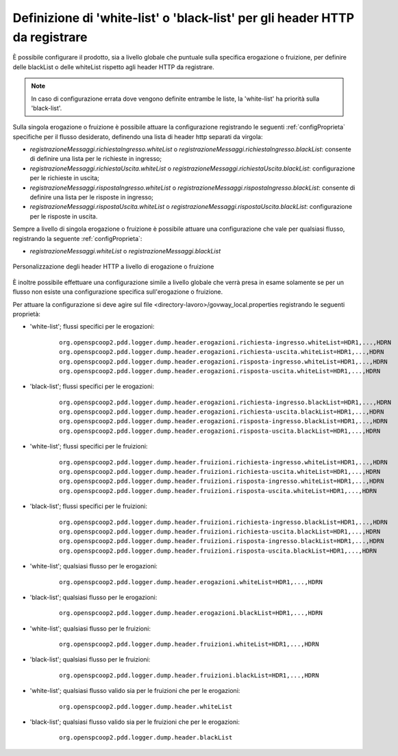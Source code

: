 .. _configSpecificaRegistrazioneMessaggi_whiteBlackList:

Definizione di 'white-list' o 'black-list' per gli header HTTP da registrare
~~~~~~~~~~~~~~~~~~~~~~~~~~~~~~~~~~~~~~~~~~~~~~~~~~~~~~~~~~~~~~~~~~~~~~~~~~~~~

È possibile configurare il prodotto, sia a livello globale che puntuale sulla specifica erogazione o fruizione, per definire delle blackList o delle whiteList rispetto agli header HTTP da registrare.

.. note::
    In caso di configurazione errata dove vengono definite entrambe le liste, la 'white-list' ha priorità sulla 'black-list'.

Sulla singola erogazione o fruizione è possibile attuare la configurazione registrando le seguenti :ref:`configProprieta` specifiche per il flusso desiderato, definendo una lista di header http separati da virgola:

- *registrazioneMessaggi.richiestaIngresso.whiteList* o *registrazioneMessaggi.richiestaIngresso.blackList*: consente di definire una lista per le richieste in ingresso;

- *registrazioneMessaggi.richiestaUscita.whiteList* o *registrazioneMessaggi.richiestaUscita.blackList*: configurazione per le richieste in uscita;

- *registrazioneMessaggi.rispostaIngresso.whiteList* o *registrazioneMessaggi.rispostaIngresso.blackList*: consente di definire una lista per le risposte in ingresso;

- *registrazioneMessaggi.rispostaUscita.whiteList* o *registrazioneMessaggi.rispostaUscita.blackList*: configurazione per le risposte in uscita.

Sempre a livello di singola erogazione o fruizione è possibile attuare una configurazione che vale per qualsiasi flusso, registrando la seguente :ref:`configProprieta`:

- *registrazioneMessaggi.whiteList* o *registrazioneMessaggi.blackList*

.. figure:: ../../_figure_console/RegistrazioneMessaggiConfigHttpCustom.png
    :scale: 50%
    :align: center
    :name: regMessaggiHttpCustomFig

    Personalizzazione degli header HTTP a livello di erogazione o fruizione


È inoltre possibile effettuare una configurazione simile a livello globale che verrà presa in esame solamente se per un flusso non esiste una configurazione specifica sull'erogazione o fruizione.

Per attuare la configurazione si deve agire sul file <directory-lavoro>/govway_local.properties registrando le seguenti proprietà:

- 'white-list'; flussi specifici per le erogazioni:

   ::

      org.openspcoop2.pdd.logger.dump.header.erogazioni.richiesta-ingresso.whiteList=HDR1,...,HDRN
      org.openspcoop2.pdd.logger.dump.header.erogazioni.richiesta-uscita.whiteList=HDR1,...,HDRN
      org.openspcoop2.pdd.logger.dump.header.erogazioni.risposta-ingresso.whiteList=HDR1,...,HDRN
      org.openspcoop2.pdd.logger.dump.header.erogazioni.risposta-uscita.whiteList=HDR1,...,HDRN

- 'black-list'; flussi specifici per le erogazioni:

   ::

      org.openspcoop2.pdd.logger.dump.header.erogazioni.richiesta-ingresso.blackList=HDR1,...,HDRN
      org.openspcoop2.pdd.logger.dump.header.erogazioni.richiesta-uscita.blackList=HDR1,...,HDRN
      org.openspcoop2.pdd.logger.dump.header.erogazioni.risposta-ingresso.blackList=HDR1,...,HDRN
      org.openspcoop2.pdd.logger.dump.header.erogazioni.risposta-uscita.blackList=HDR1,...,HDRN

- 'white-list'; flussi specifici per le fruizioni:

   ::

      org.openspcoop2.pdd.logger.dump.header.fruizioni.richiesta-ingresso.whiteList=HDR1,...,HDRN
      org.openspcoop2.pdd.logger.dump.header.fruizioni.richiesta-uscita.whiteList=HDR1,...,HDRN
      org.openspcoop2.pdd.logger.dump.header.fruizioni.risposta-ingresso.whiteList=HDR1,...,HDRN
      org.openspcoop2.pdd.logger.dump.header.fruizioni.risposta-uscita.whiteList=HDR1,...,HDRN

- 'black-list'; flussi specifici per le fruizioni:

   ::

      org.openspcoop2.pdd.logger.dump.header.fruizioni.richiesta-ingresso.blackList=HDR1,...,HDRN
      org.openspcoop2.pdd.logger.dump.header.fruizioni.richiesta-uscita.blackList=HDR1,...,HDRN
      org.openspcoop2.pdd.logger.dump.header.fruizioni.risposta-ingresso.blackList=HDR1,...,HDRN
      org.openspcoop2.pdd.logger.dump.header.fruizioni.risposta-uscita.blackList=HDR1,...,HDRN

- 'white-list'; qualsiasi flusso per le erogazioni:

   ::

      org.openspcoop2.pdd.logger.dump.header.erogazioni.whiteList=HDR1,...,HDRN

- 'black-list'; qualsiasi flusso per le erogazioni:

   ::

      org.openspcoop2.pdd.logger.dump.header.erogazioni.blackList=HDR1,...,HDRN

- 'white-list'; qualsiasi flusso per le fruizioni:

   ::

      org.openspcoop2.pdd.logger.dump.header.fruizioni.whiteList=HDR1,...,HDRN

- 'black-list'; qualsiasi flusso per le fruizioni:

   ::

      org.openspcoop2.pdd.logger.dump.header.fruizioni.blackList=HDR1,...,HDRN


- 'white-list'; qualsiasi flusso valido sia per le fruizioni che per le erogazioni:

   ::

      org.openspcoop2.pdd.logger.dump.header.whiteList

- 'black-list'; qualsiasi flusso valido sia per le fruizioni che per le erogazioni:

   ::

      org.openspcoop2.pdd.logger.dump.header.blackList


